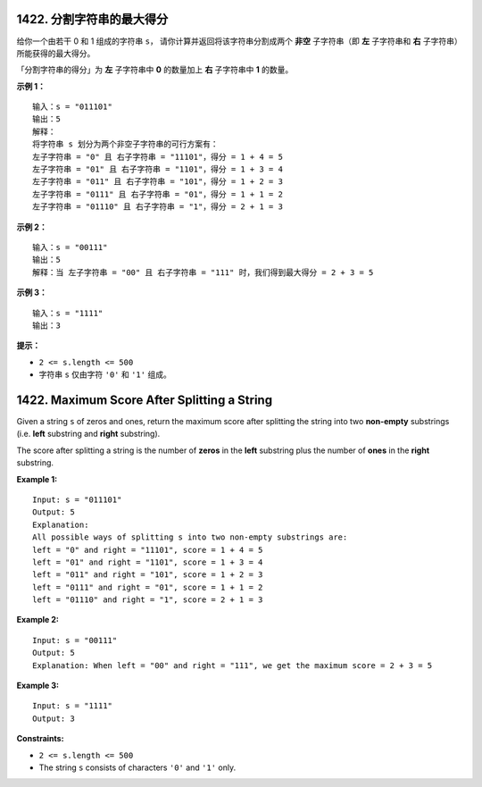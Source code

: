 ###############################################################################
1422. 分割字符串的最大得分
###############################################################################
..
    # with overline, for parts
    * with overline, for chapters
    =, for sections
    -, for subsections
    ^, for subsubsections
    ", for paragraphs

给你一个由若干 0 和 1 组成的字符串 ``s``， 请你计算并返回将该字符串分割成两个 \
**非空** 子字符串（即 **左** 子字符串和 **右** 子字符串）所能获得的最大得分。

「分割字符串的得分」为 **左** 子字符串中 **0** 的数量加上 **右** 子字符串中 **1** \
的数量。



**示例 1：**

::

    输入：s = "011101"
    输出：5 
    解释：
    将字符串 s 划分为两个非空子字符串的可行方案有：
    左子字符串 = "0" 且 右子字符串 = "11101"，得分 = 1 + 4 = 5 
    左子字符串 = "01" 且 右子字符串 = "1101"，得分 = 1 + 3 = 4 
    左子字符串 = "011" 且 右子字符串 = "101"，得分 = 1 + 2 = 3 
    左子字符串 = "0111" 且 右子字符串 = "01"，得分 = 1 + 1 = 2 
    左子字符串 = "01110" 且 右子字符串 = "1"，得分 = 2 + 1 = 3

**示例 2：**

::

    输入：s = "00111"
    输出：5
    解释：当 左子字符串 = "00" 且 右子字符串 = "111" 时，我们得到最大得分 = 2 + 3 = 5

**示例 3：**

::

    输入：s = "1111"
    输出：3


**提示：**

- ``2 <= s.length <= 500``
- 字符串 ``s`` 仅由字符 ``'0'`` 和 ``'1'`` 组成。


###############################################################################
1422. Maximum Score After Splitting a String
###############################################################################

Given a string ``s`` of zeros and ones, return the maximum score after \
splitting the string into two **non-empty** substrings (i.e. **left** \
substring and **right** substring).

The score after splitting a string is the number of **zeros** in the **left** \
substring plus the number of **ones** in the **right** substring.

**Example 1:**

::

    Input: s = "011101"
    Output: 5 
    Explanation: 
    All possible ways of splitting s into two non-empty substrings are:
    left = "0" and right = "11101", score = 1 + 4 = 5 
    left = "01" and right = "1101", score = 1 + 3 = 4 
    left = "011" and right = "101", score = 1 + 2 = 3 
    left = "0111" and right = "01", score = 1 + 1 = 2 
    left = "01110" and right = "1", score = 2 + 1 = 3

**Example 2:**

::

    Input: s = "00111"
    Output: 5
    Explanation: When left = "00" and right = "111", we get the maximum score = 2 + 3 = 5

**Example 3:**

::

    Input: s = "1111"
    Output: 3


**Constraints:**

- ``2 <= s.length <= 500``
- The string ``s`` consists of characters ``'0'`` and ``'1'`` only.
